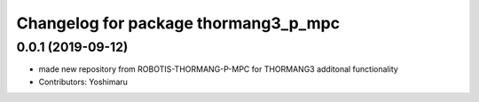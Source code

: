 ^^^^^^^^^^^^^^^^^^^^^^^^^^^^^^^^^^^
Changelog for package thormang3_p_mpc
^^^^^^^^^^^^^^^^^^^^^^^^^^^^^^^^^^^

0.0.1 (2019-09-12)
------------------
* made new repository from ROBOTIS-THORMANG-P-MPC for THORMANG3 additonal functionality
* Contributors: Yoshimaru
